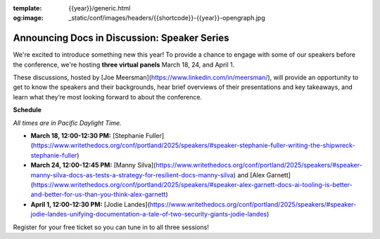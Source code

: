 :template: {{year}}/generic.html
:og:image: _static/conf/images/headers/{{shortcode}}-{{year}}-opengraph.jpg

.. post:: Mar 14, 2024
   :tags: {{shortcode}}-{{year}}, tickets, speakers

Announcing Docs in Discussion: Speaker Series
=============================================
We're excited to introduce something new this year! To provide a chance to engage with some of our speakers before the conference, we're hosting **three virtual panels** March 18, 24, and April 1.

These discussions, hosted by [Joe Meersman](https://www.linkedin.com/in/meersman/), will provide an opportunity to get to know the speakers and their backgrounds, hear brief overviews of their presentations and key takeaways, and learn what they’re most looking forward to about the conference.  

**Schedule**

*All times are in Pacific Daylight Time.*

- **March 18, 12:00-12:30 PM:** [Stephanie Fuller](https://www.writethedocs.org/conf/portland/2025/speakers/#speaker-stephanie-fuller-writing-the-shipwreck-stephanie-fuller)
- **March 24, 12:00-12:45 PM:** [Manny Silva](https://www.writethedocs.org/conf/portland/2025/speakers/#speaker-manny-silva-docs-as-tests-a-strategy-for-resilient-docs-manny-silva) and [Alex Garnett](https://www.writethedocs.org/conf/portland/2025/speakers/#speaker-alex-garnett-docs-ai-tooling-is-better-and-better-for-us-than-you-think-alex-garnett)
- **April 1, 12:00-12:30 PM:** [Jodie Landes](https://www.writethedocs.org/conf/portland/2025/speakers/#speaker-jodie-landes-unifying-documentation-a-tale-of-two-security-giants-jodie-landes)

Register for your free ticket so you can tune in to all three sessions!

.. raw:: html

   <p style="margin: 2em 0;">
   <table border="0" cellpadding="0" cellspacing="0" style="background-color:#2ECC71; border:1px solid #4a4a4a; border-radius:5px;">
   <tr>
      <td align="center" valign="middle" style="color:#FFFFFF; font-family:Helvetica, Arial, sans-serif; font-size:16px; font-weight:bold; letter-spacing:-.5px; line-height:150%; padding-top:15px; padding-right:30px; padding-bottom:15px; padding-left:30px;">
         <a href="https://ti.to/writethedocs/write-the-docs-portland-2025/with/free-livestream" target="_blank" style="color:#FFFFFF; text-decoration:none; border-bottom: none;">Get your free ticket</a>
      </td>
   </tr>
   </table>
   </p>
